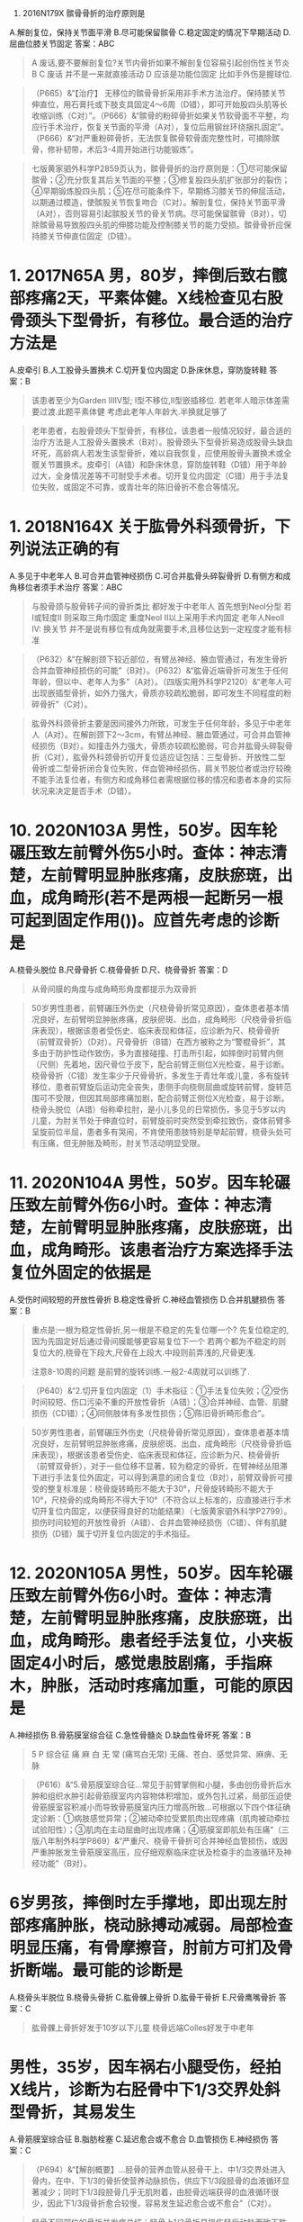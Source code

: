 :PROPERTIES:
:id: 6274ee90-177f-4be5-a03a-62a20d09f9ae
:END:
1. 2016N179X 髌骨骨折的治疗原则是
A.解剖复位，保持关节面平滑
B.尽可能保留髌骨
C.稳定固定的情况下早期活动
D.屈曲位膝关节固定
答案：ABC 
#+BEGIN_QUOTE
A 废话,要不要解剖复位?关节内骨折如果不解剖复位容易引起创伤性关节炎
B 
C 废话 并不是一来就直接活动
D 应该是功能位固定 比如手外伤是握球位.
 #+END_QUOTE 
#+BEGIN_QUOTE
（P665）&“【治疗】 无移位的髌骨骨折采用非手术方法治疗。保持膝关节伸直位，用石膏托或下肢支具固定4～6周（D错），即可开始股四头肌等长收缩训练（C对）”。（P666）&“髌骨的粉碎骨折如果关节软骨面不平整，均应行手术治疗，恢复关节面的平滑（A对），复位后用钢丝环绕捆扎固定”。（P666）&“对严重粉碎骨折，无法恢复髌骨软骨面完整性时，可摘除髌骨，修补韧带，术后3-4周开始进行功能锻炼”。
#+END_QUOTE 
#+BEGIN_QUOTE
七版黄家驷外科学P2859页认为，髌骨骨折的治疗原则是：①尽可能保留髌骨；②充分恢复其后关节面的平整；③修复股四头肌扩张部分的裂伤；④早期锻炼股四头肌；⑤在尽可能条件下，早期练习膝关节的伸屈活动，以期通过模造，使髌股关节恢复吻合（C对）。解剖复位，保持关节面平滑（A对），否则容易引起髌股关节的骨关节病。尽可能保留髌骨（B对），切除髌骨易导致股四头肌的伸膝功能及控制膝关节的能力受损。髌骨骨折应保持膝关节伸直位固定（D错）。
#+END_QUOTE

* 1. 2017N65A 男，80岁，摔倒后致右髋部疼痛2天，平素体健。X线检查见右股骨颈头下型骨折，有移位。最合适的治疗方法是
A.皮牵引
B.人工股骨头置换术
C.切开复位内固定
D.卧床休息，穿防旋转鞋
答案：B 
#+BEGIN_QUOTE
该患者至少为Garden ⅢⅣ型; Ⅰ型不移位,Ⅱ型嵌插移位.
若老年人暗示体差需要过渡.此题平素体健
考虑此老年人年龄大.半换就足够了
#+END_QUOTE 
#+BEGIN_QUOTE
老年患者，右股骨颈头下型骨折，有移位，该患者一般情况较好，最合适的治疗方法是人工股骨头置换术（B对）。股骨颈头下型骨折易造成股骨头缺血坏死，高龄病人若发生该型骨折，难以自我恢复，应使用股骨头置换术或全髋关节置换术。皮牵引（A错）和卧床休息，穿防旋转鞋（D错）用于年龄过大，全身情况差等不可耐受手术者。切开复位内固定（C错）用于手法复位失败，或固定不可靠，或青壮年的陈旧骨折不愈合等情况。
#+END_QUOTE
* 1. 2018N164X 关于肱骨外科颈骨折，下列说法正确的有
A.多见于中老年人
B.可合并血管神经损伤
C.可合并肱骨头碎裂骨折
D.有侧方和成角移位者须手术治疗
答案：ABC 
#+BEGIN_QUOTE
与股骨颈与股骨转子间的骨折类比 都好发于中老年人
首先想到Neol分型
若Ⅰ或轻度Ⅱ 则采取三角巾固定
重度Neol Ⅱ以上采用手术内固定
老年人Neoll IV: 换关节
并不是说有移位有成角就需要手术,且移位达到一定程度才能有标准
#+END_QUOTE 
#+BEGIN_QUOTE
（P632）&“在解剖颈下较近部位，有臂丛神经、腋血管通过，有发生骨折合并血管神经损伤的可能”（B对）。（P632）&“肱骨近端骨折可发生于任何年龄，但以中、老年人为多”（A对）。（四版实用外科学P2120）&“老年人可出现嵌插型骨折，如外力强大，骨质亦较疏松脆弱，即可发生不同程度的粉碎骨折”（C对）。
#+END_QUOTE 
#+BEGIN_QUOTE
肱骨外科颈骨折主要是因间接外力所致，可发生于任何年龄，多见于中老年人（A对）。在解剖颈下2～3cm，有臂丛神经、腋血管通过，可合并血管神经损伤（B对）。如撞击外力强大，骨质亦较疏松脆弱，可合并肱骨头碎裂骨折（C对），肱骨外科颈骨折切开复位适应证包括：三型骨折、开放性二型骨折或二型骨折闭合复位失败，伴血管神经损伤，肩关节脱位者或治疗较晚不能手法复位者，有侧方和成角移位者需根据位移的情况和患者本身的实际状况来决定是否手术（D错）。
#+END_QUOTE
* 10. 2020N103A 男性，50岁。因车轮碾压致左前臂外伤5小时。查体：神志清楚，左前臂明显肿胀疼痛，皮肤瘀斑，出血，成角畸形(若不是两根一起断另一根可起到固定作用())。应首先考虑的诊断是
A.桡骨头脱位
B.尺骨骨折
C.桡骨骨折
D.尺、桡骨骨折
答案：D 
#+BEGIN_QUOTE
从骨间膜的角度与成角畸形角度都提示为双骨折
#+END_QUOTE 
#+BEGIN_QUOTE
50岁男性患者，前臂碾压外伤史（尺桡骨骨折常见原因），查体患者基本情况良好，左前臂明显肿胀疼痛，皮肤瘀斑、出血，成角畸形（尺桡骨骨折临床表现），根据该患者受伤史、临床表现和体征，应诊断为尺、桡骨骨折（前臂双骨折）（D对）。尺骨骨折（B错）在西方被称之为“警棍骨折”，其多由于防护性动作致伤，多为直接碰撞、打击所引起，如摔倒时前臂内侧（尺侧）先着地，因尺骨位于皮下，配合前臂正侧位X光检查，易于诊断。桡骨骨折（C错）发生率少于尺骨骨折，多发生于青壮年或儿童，多有旋转移位，患者前臂旋后运动完全丧失，患侧手向桡侧屈曲或旋转前臂，旋转范围可不受限，但因其局部疼痛加剧，配合前臂正侧位X光检查，易于诊断。桡骨头脱位（A错）俗称牵拉肘，是小儿多见的日常损伤，多见于5岁以内儿童，为肘关节处于伸直位时，前臂旋前时突然受到牵拉致伤，查体前臂多呈旋前位半屈，患者多有哭闹，不肯使用患肢特别是举起前臂，桡骨头处可有压痛，但无肿胀及畸形，肘关节活动明显受限。
#+END_QUOTE
* 11. 2020N104A 男性，50岁。因车轮碾压致左前臂外伤6小时。查体：神志清楚，左前臂明显肿胀疼痛，皮肤瘀斑，出血，成角畸形。该患者治疗方案选择手法复位外固定的依据是
A.受伤时间较短的开放性骨折
B.稳定性骨折
C.神经血管损伤
D.合并肌腱损伤
答案：B 
#+BEGIN_QUOTE
重点是:一根为稳定性骨折,另一根是不稳定的先复位哪一个?
先复位稳定的,因为先固定好后通过骨间膜能够更容易复位下一个
若两个都为不稳定的则复位大的,桡骨在下段大,尺骨在上段大.中段则前弄浅的,尺骨更浅.

注意8-10周的问题 是前臂的旋转训练.一般2-4周就可以训练了.
#+END_QUOTE 
#+BEGIN_QUOTE
（P640）&“2.切开复位内固定（1）手术指征：①手法复位失败；②受伤时间较短、伤口污染不重的开放性骨折（A错）；③合并神经、血管、肌腱损伤（CD错）；④同侧肢体有多发性损伤；⑤陈旧骨折畸形愈合”。
#+END_QUOTE 
#+BEGIN_QUOTE
50岁男性患者，前臂碾压外伤史（尺桡骨骨折常见原因），查体患者基本情况良好，左前臂明显肿胀疼痛，皮肤瘀斑、出血，成角畸形（尺桡骨骨折临床表现），根据该患者受伤史、临床表现和体征，应诊断为尺、桡骨骨折（前臂双骨折），对于一些位移不显著，较为稳定的骨折，在臂神经丛阻滞下进行手法复位外固定，可以得到满意的闭合复位（B对），前臂双骨折可接受的整复标准是：桡骨旋转畸形不能大于30°，尺骨旋转畸形不能大于10°，尺桡骨的成角畸形不得大于10°（不符合以上标准的，应直接进行手术切开复位内固定，以便获得良好的功能结果）（七版黄家驷外科学P2799）。损伤时间较短的开放性骨折（A错）、合并血管神经损伤（C错）、伴有肌腱损伤（D错）属于切开复位内固定的手术指征。
#+END_QUOTE
* 12. 2020N105A 男性，50岁。因车轮碾压致左前臂外伤6小时。查体：神志清楚，左前臂明显肿胀疼痛，皮肤瘀斑，出血，成角畸形。患者经手法复位，小夹板固定4小时后，感觉患肢剧痛，手指麻木，肿胀，活动时疼痛加重，可能的原因是
A.神经损伤
B.骨筋膜室综合征
C.急性骨髓炎
D.缺血性骨坏死
答案：B 
#+BEGIN_QUOTE
5 P 综合征 痛 麻 白 无 常 (痛骂白无常)
无痛、苍白、感觉异常、麻痹、无脉
#+END_QUOTE 
#+BEGIN_QUOTE
（P616）&“5.骨筋膜室综合征…常见于前臂掌侧和小腿，多由创伤骨折后水肿和组织水肿引起骨筋膜室内内容物体积增加，或外包扎过紧，局部压迫使骨筋膜室容积减小而导致骨筋膜室内压力增高所致…可根据以下四个体征确定诊断：①病肢感觉异常；②被动牵拉受累肌肉出现疼痛（肌肉被动牵拉试验阳性）；③肌肉在主动屈曲时出现疼痛；④筋膜室即肌处有压痛”（三版八年制外科学P869）&“严重尺、桡骨干骨折可合并神经血管损伤，或因严重肿胀发生骨筋膜室高压，应仔细观察临床症状及检查手的血液循环及神经功能”（B对）。
#+END_QUOTE
* 6岁男孩，摔倒时左手撑地，即出现左肘部疼痛肿胀，桡动脉搏动减弱。局部检查明显压痛，有骨摩擦音，肘前方可扪及骨折断端。最可能的诊断是
A.桡骨头半脱位
B.桡骨头骨折
C.肱骨髁上骨折
D.肱骨干骨折
E.尺骨鹰嘴骨折
答案：C 
#+BEGIN_QUOTE
肱骨髁上骨折好发于10岁以下儿童
桡骨远端Colles好发于中老年
#+END_QUOTE
* 男性，35岁，因车祸右小腿受伤，经拍X线片，诊断为右胫骨中下1/3交界处斜型骨折，其易发生
A.骨筋膜室综合征
B.脂肪栓塞
C.延迟愈合或不愈合
D.血管损伤
E.神经损伤
答案：C 
#+BEGIN_QUOTE
（P694）&“【解剖概要】…胫骨的营养血管从胫骨干上、中1/3交界处进入骨内，在中、下1/3的骨折使营养动脉损伤，供应下1/3段胫骨的血液循环显著减少；同时下1/3段胫骨几乎无肌附着，由胫骨远端获得的血液循环很少，因此下1/3段骨折愈合较慢，容易发生延迟愈合或不愈合”（C对）。
#+END_QUOTE 
#+BEGIN_QUOTE
胫骨不同部位的骨折并发症总结：胫骨上1/3骨折易损伤胫后动脉而致下肢缺血坏死（D错），胫骨中1/3骨折易发生骨筋膜室综合征（A错），胫骨中下1/3骨折易并发骨折延迟愈合或不愈合（C对）。腓骨颈骨折易并发腓总神经损伤（E错）。脂肪栓塞（B错）为骨折早期并发症，多见于股骨干骨折。
#+END_QUOTE
* 3. 2020N165X 关于粘连性肩关节囊炎，正确的描述有
A.最主要的激发因素是肩部急性挫伤
B.肩盂肱关节囊粘连、僵硬，致肩关节痛和活动受限
C.颈椎病可诱发本病
D.本病有自限性
答案：BCD 
#+BEGIN_QUOTE
（P720）&“本病是因多种原因致肩盂肱关节囊炎性粘连，僵硬，以肩关节周围疼痛、各方向活动受限为特点，尤其是外展外旋和内旋后伸活动”（B对）。（P720）&“【病因】1.肩部因素…②长期过度活动，姿势不良等所产生的慢性损伤是主要的激发因素（A错）…2.肩外因素 颈椎病（C对）、心、肺、胆道疾病发生的肩部牵涉痛，因原发病长期不愈是肩部肌持续性痉挛、缺血而形成炎性病灶，转变为真正的粘连性肩关节囊炎”。（P720）&“【临床特点】1.本病有自限性（D对），一般在6～24个月可自愈，但部分不能恢复到正常功能水平”。
#+END_QUOTE 
#+BEGIN_QUOTE
粘连性肩关节囊炎又称肩周炎，俗称冻结肩，是肩周、肌腱、肌肉、滑囊及关节囊的慢性损伤性炎症，以活动时疼痛、功能受限为其临床特点，其最主要的致病激发因素是慢性致伤力，如长期过度活动，姿势不良等（A错），肩外因素如颈椎病也可诱发本病（C对）。本病病变主要发生在盂肱关节周围，肩盂肱关节囊炎性粘连，僵硬，从而产生疼痛和活动受限（B对）。肩周炎有其自然病程，有自限性（D对），早期给予理疗、针灸、适度的推拿按摩，可改善症状，但若不配合治疗和功能锻炼，将遗留不同程度的功能障碍，肩外因素所致肩周炎除局部治疗外，还需对原发病进行治疗。
#+END_QUOTE
* 6. 2021N106A 女性，50岁，右手中指晨起僵硬伴疼痛半年，近两周出现中指关节轻度肿胀及活动受限，活动患指可出现弹响伴明显疼痛，最可能诊断
A.类风湿关节炎
B.关节内游离体
C.骨关节炎
D.狭窄性腱鞘炎
答案：D 
#+BEGIN_QUOTE
（P717-P718）&“1.弹响指和弹响拇　起病缓慢。初时，晨起患指发僵、疼痛，缓慢活动后即消失。随病程延长逐渐出现弹响伴明显疼痛，严重者患指屈曲，不敢活动。各手指发病的频率依次为中、环指最多，示、拇指次之，小指最少”（三版八年制外科学P948）&“又称扳机指或弹响指。拇指为拇长屈肌腱鞘炎，又称弹响指。本病可发生于不同年龄，多见于妇女及手工劳动者”（D对）。
#+END_QUOTE 
#+BEGIN_QUOTE
中年女性患者（狭窄性腱鞘炎好发人群），右手中指晨起僵硬伴疼痛半年，近两周出现中指关节轻度肿胀及活动受限（符合狭窄性腱鞘炎病程发展表现），活动患指可出现弹响伴明显疼痛（狭窄性腱鞘炎典型体征），综合患者的病史、临床表现，该病人考虑诊断为狭窄性腱鞘炎（D对），为手指屈肌腿腿鞘炎（弹响指）。类风湿关节炎（A错）多发生于20～45岁女性，常有乏力、肌肉痛，低热和手足麻木、刺痛等全身症状，以及反复发作的、对称性、多发性小关节炎（P767）。关节内游离体（B错）为股骨头坏死没有及时修复引起的，也可见于骨关节炎，是关节软骨失去弹性后，不断磨损，软骨破裂、剥脱形成的（P723）。骨关节炎（C错）主要表现为静息痛，特点为静止或晨起时疼痛，稍微活动后减轻，但过量活动时疼痛加剧，休息后可好转，其疼痛可与天气变化、潮湿受凉等因素有关（P761）。
#+END_QUOTE
* 7. 2021N107A 女性，50岁，右手中指晨起僵硬伴疼痛半年，近两周出现中指关节轻度肿胀及活动受限，活动患指可出现弹响伴明显疼痛，目前最正确的治疗是
A.腱鞘切开减压
B.限制中指运动
C.口服糖皮质激素
D.反复按摩患处
答案：B 
#+BEGIN_QUOTE
（P718）&“1.通常在初始治疗中使用保守疗法，包括调整手部活动、夹板固定或（和）短期使用NSAID 。对于保守治疗后症状未能改善的病人，可行局部糖皮质激素注射…2.非手术治疗无效时可考虑行狭窄的腱鞘切开减压术”（B对）。
#+END_QUOTE 
#+BEGIN_QUOTE
中年女性患者（狭窄性腱鞘炎好发人群），右手中指晨起僵硬伴疼痛半年，近两周出现中指关节轻度肿胀及活动受限（符合狭窄性腱鞘炎病程发展表现），活动患指可出现弹响伴明显疼痛（狭窄性腱鞘炎典型体征），综合患者的病史、临床表现，该病人考虑诊断为狭窄性腱鞘炎，目前该患者最正确的治疗应采取保守疗法，减少手部活动、尤其是中指屈伸活动（B对），也可根据情况进行蜡疗或鞘管内注射皮质激素类药物（C错）。理疗、按摩等（D错）可根据患者实际情况作为辅助治疗措施。手术治疗即腱鞘切开减压（A错）用于注射治疗无效或症状反复者。
#+END_QUOTE
* 11. 2022N104A 男童，8岁，1天前突发“感冒”，伴寒战，体温39.5℃，同时右大腿下端疼痛、红肿、皮温增高、压痛，行走困难，怀疑急性化脓性骨髓炎。目前，对该患者最具有早期诊断价值的辅助检查是
A.X线片检查
B.MRI检查
C.CT检查
D.局部脓肿分层穿刺
答案：B 
#+BEGIN_QUOTE
（P740）&“8.MRI检查　根据MRI影像的异常信号，可以早期发现局限于骨内的炎性病灶”（P740）&“凡有下列表现均应想到有急性骨髓炎的可能：①全身中毒症状，高热寒战，局部持续性剧痛，长骨干骺端疼痛剧烈而不愿活动肢体，局部深压痛；②白细胞总数增高，中性粒细胞增高， 血培养阳性；③分层穿刺见脓液和炎性分泌物；④X线平片征象，两周左右方有变化；⑤MRI 检查具有早期诊断价值”。
#+END_QUOTE 
#+BEGIN_QUOTE
对急性化脓性骨髓炎具有早期诊断价值的检查是MRI和局部分层穿刺。MRI检查对对病灶敏感性高、特异性强，可以更早期发现长在长骨干骺端的病灶，于骨干内有炎性异常信号，还可以显示出骨膜下脓肿。局部分层穿刺对早期诊断也有重要价值，若骨膜下脓肿形成可以抽到血性脓液，但任何性质穿刺液都应作细菌培养与药物敏感试验，故对该患者最具有早期诊断价值的辅助检查是MRI（B对D错）。早期（起病后14天内）骨髓炎患儿X线平片一般正常，但于鉴别诊断有益（A错）。CT有助于评价骨膜下脓肿、软组织脓肿以及骨破坏的定位，较X线平片可以提前发现骨膜下脓肿，但对小的骨脓肿仍难以显示（C错）。
#+END_QUOTE
* 15. 2020N67A 男性，20岁。胫骨中上段慢性骨髓炎，一般情况好，体温正常，局部有流脓窦道，X线片有3cm×1cm死骨，周围包壳完整。下列选项中不考虑的治疗方式是
A.手术摘除死骨，肌瓣填塞消灭死腔
B.手术摘除死骨，庆大霉素-骨水泥珠链填塞和二期植骨
C.病灶清除术，伤口一期缝合，负压吸引
D.患肢管型石膏固定，开窗换药，全身大量应用抗生素
答案：D 
#+BEGIN_QUOTE
（P743）&“【治疗】以手术治疗为主，原则是清除死骨、炎性肉芽组织和消灭无效腔”（P743）&“1.手术指征  有死骨形成，有死腔及窦道流脓者均应手术治疗。2.手术禁忌证（1）慢性骨髓炎急性发作时不宜作病灶清除术，应以抗生素治疗为主，积脓时宜切开引流…3.手术方法 手术有下列几种方式…（2）肌瓣填塞…（6）伤口的闭合：伤口应该一期缝合，并留置负压吸引管。外固定管型石膏，开窗换药”。
#+END_QUOTE 
#+BEGIN_QUOTE
青年男性患者，胫骨中上段慢性骨髓炎，局部有流脓窦道，X片显示有3cm×1cm死骨（有死骨形成），周围包壳完整，一般情况良好，无发热，该患者的基本情况符合慢性骨髓炎手术治疗指征，手术需要解决以下三个问题：清除病灶、消灭死腔、伤口的闭合。清除病灶要摘除死骨，吸尽脓液，切除坏死组织和肉芽组织，边缘带血管组织通常也要切除。消灭死腔的方式有：碟形手术（Orr开放手术法）适用于死腔较小患者；肌瓣填塞适用于死腔较大者（A对）；抗生素骨水泥珠链如庆大霉素-骨水泥珠链填塞和二期植骨（B对）；闭式灌洗适用于小儿患者。伤口的闭合应为一期缝合，并留置负压吸引管（C对），当周围软组织缺少不能缝合时，应敞开伤口，骨腔内填充凡士林纱布或碘纺纱条，包管形石膏，开窗换药；本例患者采取手术治疗，术前需进行细菌培养和药敏试验，在术前两日开始使用抗生素为最佳，保证手术部位组织有足够的抗生素浓度，同时术后应选择针对多数致病菌有效的广谱抗生素进行全身治疗，本例患者一般情况良好，体温正常，不需大剂量使用抗生素（D错，为本题正确答案）。
#+END_QUOTE
* 9. 2021N165X 类风湿性关节炎的诊断标准
A.3个关节肿大（大于6周）
B.对称关节肿大（大于6周）
C.晨僵大于一个小时（＞6周）
D.关节畸形（＞6周）
答案：ABC 
#+BEGIN_QUOTE
（P768）&“目前国际上通用的仍是1987年美国风湿病协会修订的诊断标准：①晨起关节僵硬至少1小时（≥6周）（C对）；②3个或3个以上关节肿胀(≥6周）（A对）；③腕、掌指关节或近侧指间关节肿胀（≥6周）；④对称性关节肿胀（≥6周）（B对）；⑤皮下结节；⑥手、腕关节X线平片有明确的骨质疏松或骨侵蚀；⑦类风湿因子阳性（滴度＞1:32)。确认本病需具备4条或4条以上标准”。（P767）&“6.关节活动受限或畸形　病变持续发展，关节活动受限；晚期关节出现不同程度畸形，如手指的鹅颈畸形，掌指关节尺偏畸形，膝关节内、外翻畸形等”（D错）。
#+END_QUOTE
* 41. 2020N107A 男性，15岁。无意中发现右膝内下一圆形肿物，质硬，固定，局部无红肿热痛，X线片显示右胫骨上端有一骨性突起，皮质和松质骨以宽广的蒂与正常骨相连。目前应该采取的处理是
A.根治性瘤段切除、假体植入
B.放化疗加免疫治疗
C.肿瘤切除术
D.不需治疗，观察 
#+BEGIN_QUOTE
（P775）&“【治疗】一般不需治疗。若肿瘤生长过快，有疼痛或影响关节活动功能；影响邻骨或发生关节畸形；压迫神经、血管以及肿瘤自身发生骨折；肿瘤表面滑囊反复感染；或病变活跃有恶变可能者应行切除术”。
#+END_QUOTE 
#+BEGIN_QUOTE
青少年男性患者，无意中发现右膝内下一圆形肿物（骨软骨瘤常见发现方式），质硬，固定（骨软骨瘤可有临床表现），局部无红肿热痛（无感染表现），X线显示右胫骨上端有一骨性突起，皮质和松质骨以宽大的蒂与正常骨相连（骨软骨瘤典型影像学表现），根据患者的临床表现和影像学检查结果，最可能的诊断是骨软骨瘤，又称外生性骨疣，单发常见于儿童或青少年，好发于长骨干骺端，特别是股骨下端、胫骨上端、肱骨上端，该患者目前无明显症状，也无感染、恶变倾向，可暂不做手术，密切观察（D对ABC错），本病外科手术指征为：成年后持续生长；出现疼痛；影响关节活动；肿瘤较大影响外观；有邻近骨骼血管神经压迫；位于中轴部位，如骨盆、肩脾骨、脊柱等；怀疑有恶变倾向。
#+END_QUOTE